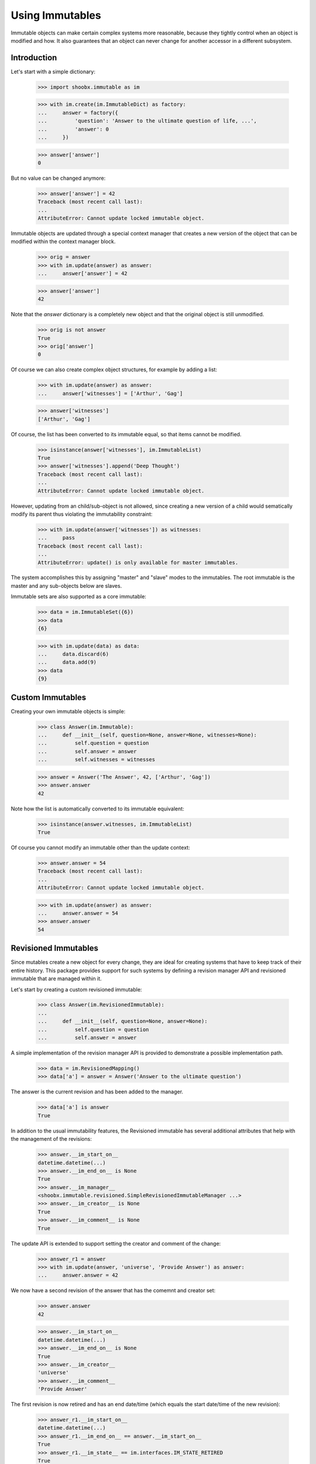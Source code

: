 ================
Using Immutables
================

Immutable objects can make certain complex systems more reasonable, because they
tightly control when an object is modified and how. It also guarantees that an
object can never change for another accessor in a different subsystem.

Introduction
------------

Let's start with a simple dictionary:

  >>> import shoobx.immutable as im

  >>> with im.create(im.ImmutableDict) as factory:
  ...     answer = factory({
  ...         'question': 'Answer to the ultimate question of life, ...',
  ...         'answer': 0
  ...     })

  >>> answer['answer']
  0

But no value can be changed anymore:

  >>> answer['answer'] = 42
  Traceback (most recent call last):
  ...
  AttributeError: Cannot update locked immutable object.

Immutable objects are updated through a special context manager that creates a
new version of the object that can be modified within the context manager
block.

  >>> orig = answer
  >>> with im.update(answer) as answer:
  ...     answer['answer'] = 42

  >>> answer['answer']
  42

Note that the `answer` dictionary is a completely new object and that the
original object is still unmodified.

  >>> orig is not answer
  True
  >>> orig['answer']
  0

Of course we can also create complex object structures, for example by adding
a list:

  >>> with im.update(answer) as answer:
  ...     answer['witnesses'] = ['Arthur', 'Gag']

  >>> answer['witnesses']
  ['Arthur', 'Gag']

Of course, the list has been converted to its immutable equal, so that items
cannot be modified.

  >>> isinstance(answer['witnesses'], im.ImmutableList)
  True
  >>> answer['witnesses'].append('Deep Thought')
  Traceback (most recent call last):
  ...
  AttributeError: Cannot update locked immutable object.

However, updating from an child/sub-object is not allowed, since creating a
new version of a child would sematically modify its parent thus violating the
immutability constraint:

  >>> with im.update(answer['witnesses']) as witnesses:
  ...     pass
  Traceback (most recent call last):
  ...
  AttributeError: update() is only available for master immutables.

The system accomplishes this by assigning "master" and "slave" modes to the
immutables. The root immutable is the master and any sub-objects below are
slaves.

Immutable sets are also supported as a core immutable:

  >>> data = im.ImmutableSet({6})
  >>> data
  {6}

  >>> with im.update(data) as data:
  ...     data.discard(6)
  ...     data.add(9)
  >>> data
  {9}


Custom Immutables
-----------------

Creating your own immutable objects is simple:

  >>> class Answer(im.Immutable):
  ...     def __init__(self, question=None, answer=None, witnesses=None):
  ...         self.question = question
  ...         self.answer = answer
  ...         self.witnesses = witnesses

  >>> answer = Answer('The Answer', 42, ['Arthur', 'Gag'])
  >>> answer.answer
  42

Note how the list is automatically converted to its immutable equivalent:

  >>> isinstance(answer.witnesses, im.ImmutableList)
  True

Of course you cannot modify an immutable other than the update context:

  >>> answer.answer = 54
  Traceback (most recent call last):
  ...
  AttributeError: Cannot update locked immutable object.

  >>> with im.update(answer) as answer:
  ...     answer.answer = 54
  >>> answer.answer
  54


Revisioned Immutables
---------------------

Since mutables create a new object for every change, they are ideal for
creating systems that have to keep track of their entire history. This package
provides support for such systems by defining a revision manager API and
revisioned immutable that are managed within it.

Let's start by creating a custom revisioned immutable:

  >>> class Answer(im.RevisionedImmutable):
  ...
  ...     def __init__(self, question=None, answer=None):
  ...         self.question = question
  ...         self.answer = answer

A simple implementation of the revision manager API is provided to demonstrate
a possible implementation path.

  >>> data = im.RevisionedMapping()
  >>> data['a'] = answer = Answer('Answer to the ultimate question')

The answer is the current revision and has been added to the
manager.

  >>> data['a'] is answer
  True

In addition to the usual immutability features, the Revisioned
immutable has several additional attributes that help with the management of
the revisions:

  >>> answer.__im_start_on__
  datetime.datetime(...)
  >>> answer.__im_end_on__ is None
  True
  >>> answer.__im_manager__
  <shoobx.immutable.revisioned.SimpleRevisionedImmutableManager ...>
  >>> answer.__im_creator__ is None
  True
  >>> answer.__im_comment__ is None
  True

The update API is extended to support setting the creator and comment of the
change:

  >>> answer_r1 = answer
  >>> with im.update(answer, 'universe', 'Provide Answer') as answer:
  ...     answer.answer = 42

We now have a second revision of the answer that has the comemnt and creator
set:

  >>> answer.answer
  42

  >>> answer.__im_start_on__
  datetime.datetime(...)
  >>> answer.__im_end_on__ is None
  True
  >>> answer.__im_creator__
  'universe'
  >>> answer.__im_comment__
  'Provide Answer'

The first revision is now retired and has an end date/time (which equals the
start date/time of the new revision):

  >>> answer_r1.__im_start_on__
  datetime.datetime(...)
  >>> answer_r1.__im_end_on__ == answer.__im_start_on__
  True
  >>> answer_r1.__im_state__ == im.interfaces.IM_STATE_RETIRED
  True

The manager has APIs to manage the various revisions.

  >>> revisions = data.getRevisionManager('a')
  >>> len(revisions.getRevisionHistory())
  2

  >>> revisions.getCurrentRevision(answer_r1) is answer
  True

We can even roll back to a previous revision:

  >>> revisions.rollbackToRevision(answer_r1)

  >>> len(revisions.getRevisionHistory())
  1
  >>> answer_r1.__im_end_on__ is None
  True
  >>> answer_r1.__im_state__ == im.interfaces.IM_STATE_LOCKED
  True


Optional `pjpersist` Support
----------------------------

A more serious and production-ready implementation of the revision manager API
is provided in `shoobx.immutable.pjpersist` which utilizes `pjpersist` to
store all data.


Notes
-----

A technical discussion on the system's inner workings is located in the
doc strings of the corresponding interfaces. In addition, the tests covera a
lot of special cases not dicsussed here.
